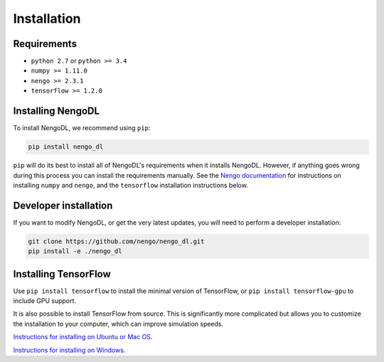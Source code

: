 Installation
============

Requirements
------------
- ``python 2.7`` or ``python >= 3.4``
- ``numpy >= 1.11.0``
- ``nengo >= 2.3.1``
- ``tensorflow >= 1.2.0``

Installing NengoDL
------------------
To install NengoDL, we recommend using ``pip``:

.. code-block:: bash

  pip install nengo_dl

``pip`` will do its best to install all of NengoDL's requirements when it
installs NengoDL.  However, if anything goes wrong during this process you
can install the requirements manually.  See the
`Nengo documentation <https://pythonhosted.org/nengo/getting_started.html>`_
for instructions on installing ``numpy`` and ``nengo``, and the ``tensorflow``
installation instructions below.

Developer installation
----------------------
If you want to modify NengoDL, or get the very latest updates, you will need to
perform a developer installation:

.. code-block:: bash

  git clone https://github.com/nengo/nengo_dl.git
  pip install -e ./nengo_dl

Installing TensorFlow
---------------------
Use ``pip install tensorflow`` to install the minimal version of TensorFlow,
or ``pip install tensorflow-gpu`` to include GPU support.

It is also possible to install TensorFlow from source.  This is significantly
more complicated but allows you to customize the installation to your
computer, which can improve simulation speeds.

`Instructions for installing on Ubuntu or Mac OS
<https://www.tensorflow.org/install/install_sources>`_.

`Instructions for installing on Windows
<https://github.com/tensorflow/tensorflow/blob/master/tensorflow/contrib/cmake/README.md>`_.